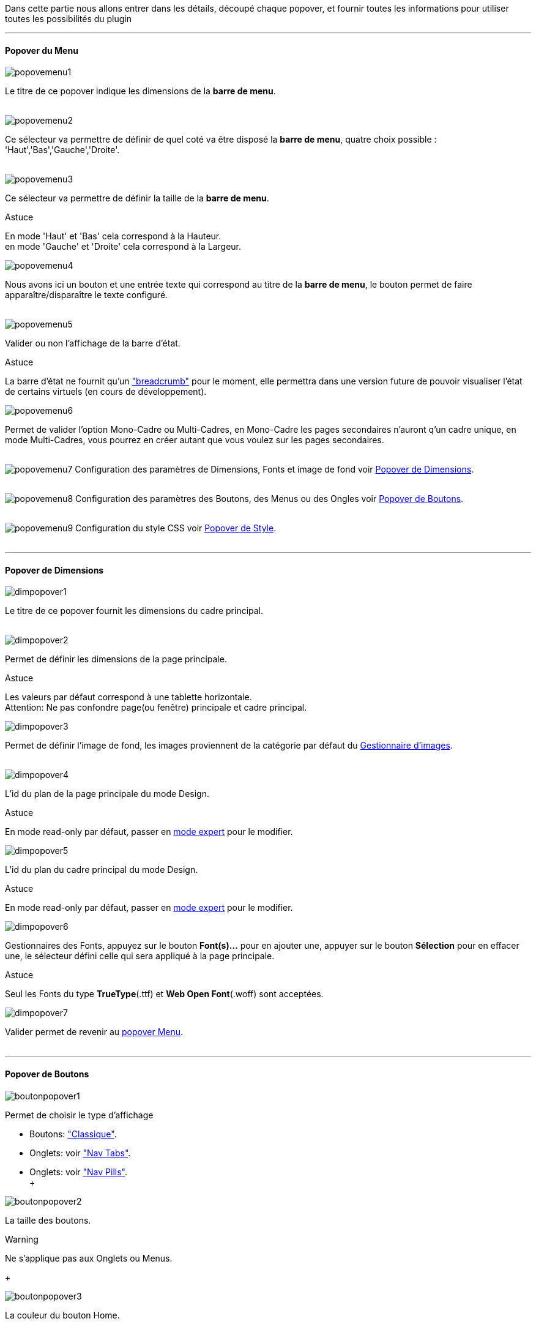 Dans cette partie nous allons entrer dans les détails, découpé chaque popover, et fournir toutes les informations pour utiliser toutes les possibilités du plugin

'''
==== Popover du Menu
image::../images/popovemenu1.png[]
Le titre de ce popover indique les dimensions de la *barre de menu*. +
 +
 
image::../images/popovemenu2.png[]
Ce sélecteur va permettre de définir de quel coté va être disposé la *barre de menu*, quatre choix possible : 'Haut','Bas','Gauche','Droite'. +
 +
 
image::../images/popovemenu3.png[]
Ce sélecteur va permettre de définir la taille de la *barre de menu*.

[alert,success]
.Astuce
--
En mode 'Haut' et 'Bas' cela correspond à la Hauteur. +
en mode 'Gauche' et 'Droite' cela correspond à la Largeur. +
--

image::../images/popovemenu4.png[]
Nous avons ici un bouton et une entrée texte qui correspond au titre de la *barre de menu*, le bouton permet de faire apparaître/disparaître le texte configuré. +
 +

image::../images/popovemenu5.png[]
Valider ou non l'affichage de la barre d'état. +

[alert,success]
.Astuce
--
La barre d'état ne fournit qu'un link:http://getbootstrap.com/components/#breadcrumbs["breadcrumb"] pour le moment, elle permettra dans une version future de pouvoir visualiser l'état de certains virtuels (en cours de développement). +
--

image::../images/popovemenu6.png[]
Permet de valider l'option Mono-Cadre ou Multi-Cadres, en Mono-Cadre les pages secondaires n'auront q'un cadre unique, en mode Multi-Cadres, vous pourrez en créer autant que vous voulez sur les pages secondaires. +
 +

image:../images/popovemenu7.png[]
Configuration des paramètres de Dimensions, Fonts et image de fond voir <<popover-de-dimensions, Popover de Dimensions>>. +
 +
 
image:../images/popovemenu8.png[]
Configuration des paramètres des Boutons, des Menus ou des Ongles voir <<popover-de-boutons,Popover de Boutons>>. +
 +
 
image:../images/popovemenu9.png[]
Configuration du style CSS voir <<popover-de-style,Popover de Style>>. +
 +
 
'''
==== Popover de Dimensions

image::../images/dimpopover1.png[]
Le titre de ce popover fournit les dimensions du cadre principal. +
 +
 
image::../images/dimpopover2.png[]
Permet de définir les dimensions de la page principale. +

[alert,success]
.Astuce
--
Les valeurs par défaut correspond à une tablette horizontale. +
[red]#Attention:# Ne pas confondre page(ou fenêtre) principale et cadre principal. +
--

image::../images/dimpopover3.png[]
Permet de définir l'image de fond, les images proviennent de la catégorie par défaut du <<partie_3.asciidoc#gestImages,Gestionnaire d'images>>. +
 +

image::../images/dimpopover4.png[]
L'id du plan de la page principale du mode Design. +

[alert,success]
.Astuce
--
En mode read-only par défaut, passer en <<mode-expert,mode expert>> pour le modifier. +
--
 
image::../images/dimpopover5.png[]
L'id du plan du cadre principal du mode Design. +

[alert,success]
.Astuce
--
En mode read-only par défaut, passer en <<mode-expert,mode expert>> pour le modifier. +
--

image::../images/dimpopover6.png[]
Gestionnaires des Fonts, appuyez sur le bouton *Font(s)...* pour en ajouter une, appuyer sur le bouton *Sélection* pour en effacer une, le sélecteur défini celle qui sera appliqué à la page principale. +

[alert,success]
.Astuce
--
Seul les Fonts du type *TrueType*(.ttf) et *Web Open Font*(.woff) sont acceptées. +
--
 
image::../images/dimpopover7.png[]
Valider permet de revenir au <<popover-du-menu,popover Menu>>. +
 +

'''
==== Popover de Boutons

image::../images/boutonpopover1.png[]
Permet de choisir le type d'affichage +

* Boutons: link:http://getbootstrap.com/css/#buttons["Classique"].
* Onglets: voir link:http://getbootstrap.com/css/#nav-tabs["Nav Tabs"].
* Onglets: voir link:http://getbootstrap.com/css/#nav-pills["Nav Pills"]. +
 +
  
image::../images/boutonpopover2.png[]
La taille des boutons. +

[alert,Warning]
.Warning
--
Ne s'applique pas aux Onglets ou Menus. 
--
+ 
 
image::../images/boutonpopover3.png[]
La couleur du bouton Home. +
 +

image::../images/boutonpopover4.png[]
Passe en mode justifié^(1)^ pour les Onglets et Menus. +
~(1) les boutons prendrons toute la taille de la *barre de menu*.~ +
 +

image::../images/boutonpopover5.png[]
Permet d'utiliser le format groupé pour les boutons. +

[alert,success]
.Warning
--
Ne s'applique pas aux Onglets ou Menus. +
--
image::../images/menugroupé.png[] 
 +

image::../images/boutonpopover6.png[]
Permet de décaler les boutons sur la *barre de menu*. +
 +

image::../images/boutonpopover7.png[]
Le premier bouton permet d'<<ajoutedition-dun-bouton,ajouter un bouton>>, le suivant d'éditer le bouton indiquer par le sélecteur. +
 +

image::../images/boutonpopover8.png[]
permet de reclasser les boutons dans l'ordre que l'on veut. Il suffit de cliquer et glisser le bouton à l'emplacement désirer, cliquez sur *Valider* pour valider les modifications.
 +

image::../images/boutonpopover9.png[]
Valider permet de revenir au <<popover-du-menu,popover Menu>>. +
 +

'''
===== Ajout/Edition d'un Bouton
image:../images/creabouton.png[] image:../images/editbouton.png[]
Indiqué le *Nom* du bouton, choisissez sa *Couleur* +
Le bouton *Sous-menu* permet d'afficher les entrées de sous-menu, Cliquez sur le bouton image:../images/plus.png[options="responsive"] pour en rajouter une, le bouton image:../images/trash.png[options="responsive"] permet d’effacer l'entrée. +

[alert,success]
.Astuce
--
Les IDs des plan sont en mode read-only par défaut, passer en <<mode-expert,mode expert>> pour le modifier.
--
 
'''
==== Popover de Style

image::../images/stylepopover1.png[]
La case à cocher sert à utiliser ces propres couleurs pour le texte et le fond si elle est cocher sinon les couleurs du profil Jeedom seront utilisées. +
 +

image::../images/stylepopover2.png[]
Définit la configuration des bordures pour la *barre de menu* le cadre principale, la barre d'état et les pages secondaires.  +


image::../images/stylepopover3.png[]
Définit la configuration de l'ombre pour la *barre de menu* le cadre principale, la barre d'état et les pages secondaires.
 +

image::../images/stylepopover4.png[]
Valider permet de revenir au <<popover-du-menu,popover Menu>>. +

'''
==== Popover des Cadres

image::../images/cadrepopover1.png[]
Titre du cadre donnant les dimmensions du cadre. +
image:../images/cadrelock.png[options="responsive"] permet de vérouiller/dévérouiller le cadre. +
image:../images/cadretrash.png[options="responsive"] Permet de supprimer le cadre. +

image::../images/cadrepopover2.png[]
Nous avons ici un bouton et une entrée texte qui correspond au titre du cadre, le bouton permet de faire apparaître/disparaître le texte configuré. +

image::../images/cadrepopover3.png[]
Permet de définir la couleur utiliser pour le cadre, par défaut le selecteur est grisé, la couleur de la fenêtre principale est utilisée.

image::../images/cadrepopover4.png[]
Permet de choisir une des Fonts disponible. Voir <<popover-de-dimensions,Dimensions>>.

image::../images/cadrepopover5.png[]
Permet de choisir une image de fond. Voir <<partie_3.asciidoc#gestionnaire-dimages,Gestionnaire D'Images>>.

image::../images/cadrepopover6.png[]
Permet de définir le niveau de profondeur du cadre celon les niveaux du mode Design

[alert,warning]
.Warning
--
En théorie il doit rester à -1, implémenter pour des options avancées futures.
--

image::../images/cadrepopover7.png[]
Le premier bouton permet d'ajouter un ligne SVG, le deuxième permet d'éditer la ligne SVG sélectionner dans le selecteur.

[alert,success]
.Astuce
--
Lorsque une ligne SVG est sélectionnée, elle clignote.
--

'''
==== mode Expert
Pou éviter de nombreuse fausse manipulation, certain paramètres sont en lecture seule, mais il peut arriver que dans certaine situation on est besoin de les modifier manuellement. De plus le mode expert permet d'acceder à de nouvelles fonctionnalités. Une fois le mode expert validé vous pourrez modifier tous les IDs de plan. +

image::../images/importer.png[]
Ces deux boutons comme leur nom l'indique permettent d'importer/exporter des thèmes. Pour l'instant cela ne fonctionne que pour la page principale, l'exportation des pages secondaires sera implémentée dans une version ultérieure,  Vous remarquerez l'extension _thm_, elle correspond à une page principale. +

image::../images/raz.png[]
Ce bouton est à utiliser avec précaution, il va vider la page sélectionnée de tout contenu. Il est utile dans certain cas de pouvoir réinitialiser une page. +

[alert,danger]
.Important
--
Toutes les données de la page seront éffacées.
--
